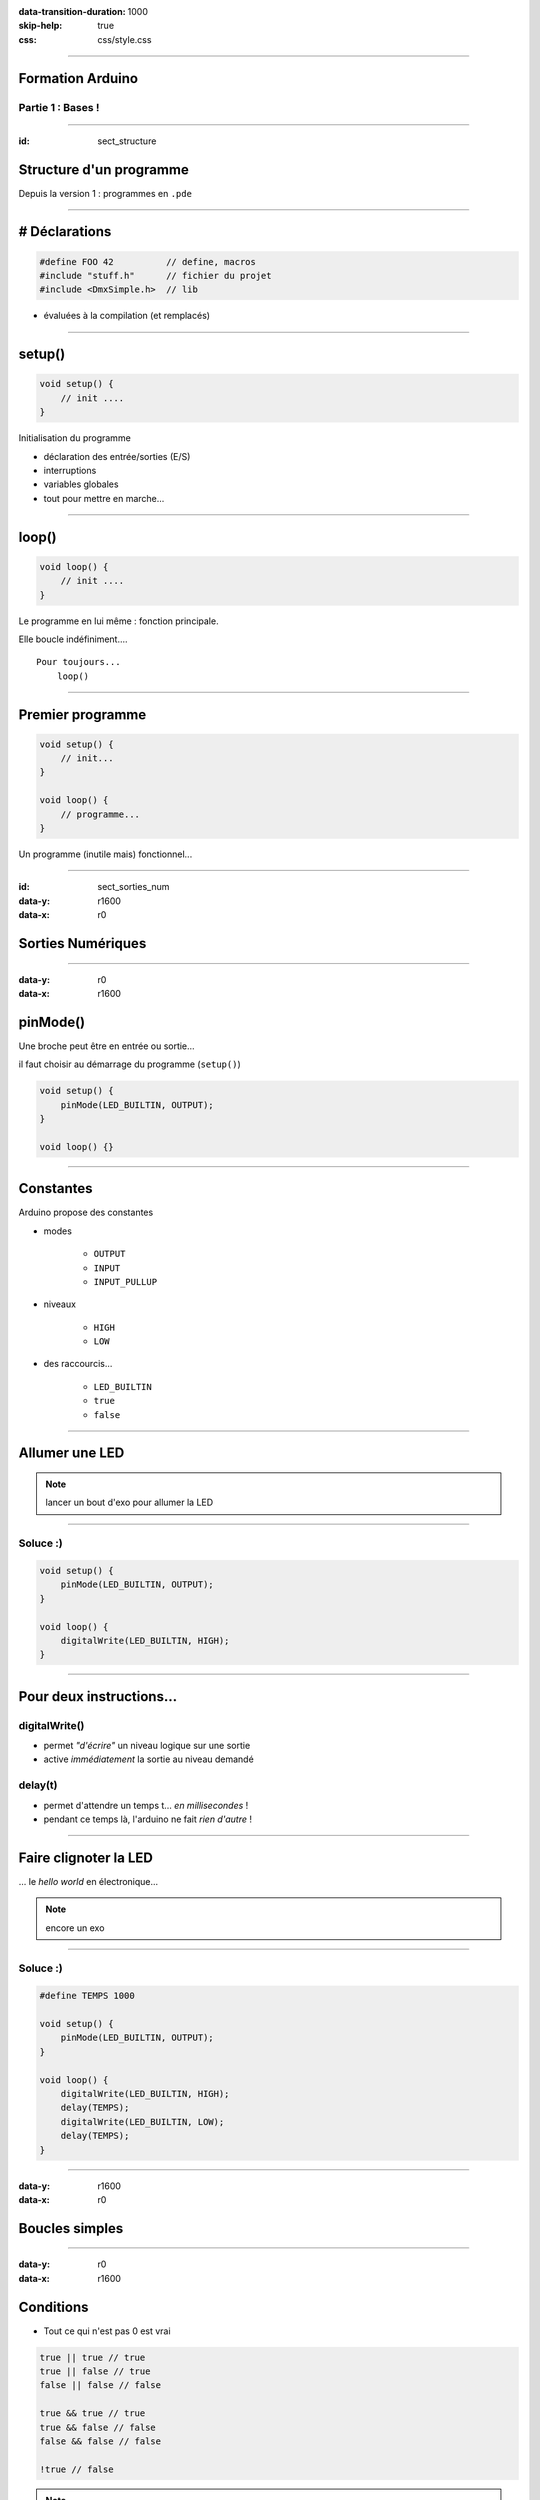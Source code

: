 :data-transition-duration: 1000
:skip-help: true
:css: css/style.css

.. role:: i
.. |---| unicode:: U+02015 .. em dash

.. title:: Formation Arduino : Part 1

----

Formation Arduino
=================

Partie 1 : Bases !
------------------

----

:id: sect_structure

Structure d'un programme
========================

Depuis la version 1 : programmes en ``.pde``

----

# Déclarations
==============

.. code:: c

    #define FOO 42          // define, macros
    #include "stuff.h"      // fichier du projet
    #include <DmxSimple.h>  // lib

- évaluées à la compilation (et remplacés)

----

setup()
=======

.. code:: c

    void setup() {
        // init ....
    }

Initialisation du programme

- déclaration des entrée/sorties (E/S)
- interruptions
- variables globales
- tout pour mettre en marche...

----

loop()
======

.. code:: c

    void loop() {
        // init ....
    }

Le programme en lui même : fonction principale.

Elle boucle indéfiniment....

::

    Pour toujours...
        loop()

----

Premier programme
=================

.. code:: c

    void setup() {
        // init...
    }

    void loop() {
        // programme...
    }

Un programme (inutile mais) fonctionnel...

----

:id: sect_sorties_num
:data-y: r1600
:data-x: r0

Sorties Numériques
==================

.. image:: imgs/sorties_num/ArduinoUno.jpg
    :width: 600px

----

:data-y: r0
:data-x: r1600

pinMode()
=========

Une broche peut être en entrée ou sortie...

il faut choisir au démarrage du programme (``setup()``)

.. code:: c

    void setup() {
        pinMode(LED_BUILTIN, OUTPUT);
    }

    void loop() {}

----

Constantes
==========

Arduino propose des constantes

- modes

    - ``OUTPUT``
    - ``INPUT``
    - ``INPUT_PULLUP``

- niveaux

    - ``HIGH``
    - ``LOW``

- des raccourcis...

    - ``LED_BUILTIN``
    - ``true``
    - ``false``

----

Allumer une LED
===============

.. note::

    lancer un bout d'exo pour allumer la LED

----

Soluce :)
---------

.. code:: c

    void setup() {
        pinMode(LED_BUILTIN, OUTPUT);
    }

    void loop() {
        digitalWrite(LED_BUILTIN, HIGH);
    }

----

Pour deux instructions...
=========================

digitalWrite()
--------------

- permet *"d'écrire"* un niveau logique sur une sortie
- active :i:`immédiatement` la sortie au niveau demandé

delay(t)
--------

- permet d'attendre un temps t... :i:`en millisecondes` !
- pendant ce temps là, l'arduino ne fait :i:`rien d'autre` !

----

Faire clignoter la LED
======================

... le *hello world* en électronique...

.. note::

    encore un exo

----

Soluce :)
---------

.. code:: c

    #define TEMPS 1000

    void setup() {
        pinMode(LED_BUILTIN, OUTPUT);
    }

    void loop() {
        digitalWrite(LED_BUILTIN, HIGH);
        delay(TEMPS);
        digitalWrite(LED_BUILTIN, LOW);
        delay(TEMPS);
    }

----

:data-y: r1600
:data-x: r0

Boucles simples
===============

----

:data-y: r0
:data-x: r1600

Conditions
==========

- Tout ce qui n'est pas 0 est vrai

.. code:: c

    true || true // true
    true || false // true
    false || false // false

    true && true // true
    true && false // false
    false && false // false

    !true // false

.. note::

    distributif, communatif

----

Variables
=========

- Définir des noms pour y mettre des valeurs :

.. code:: c

    // premier exemple : l'entier
    int foo = 42;

    // pour les autres on verra plus tard.

----

Opérations, Opérateurs
======================

Maths
-----

.. code:: c

    =       // assignation
    - + *   // vous connaissez...
    /       // division entière
    %       // reste de la division entière
    -- ++   // décrément/incrément

Logiques
--------

.. code:: c

    ==      // égalité
    !=      // différent
    < >     // inférieur/supérieur
    >= <=   // inf/sup ou égal

----

While
=====

    Tant que je gagne, je joue ! |---| Coluche

.. code:: c

    while (je gagne) {
        // je joue
    }

    // -- Arduino

- faire quelque chose tant qu'une condition est vraie...
- ou infiniment si la condition est toujours vraie (``true``)

----

Faire clignoter une LED 10 fois
===============================

----

Soluce
======

.. code:: c

    #define NB 10       // nombre de blinks
    #define TEMPS 1000  // intervales

    int i;

    void setup() {
        pinMode(LED_BUILTIN, OUTPUT);
        i=0;
    }

    void loop() {
        while (i < NB) {
            digitalWrite(LED_BUILTIN, HIGH);
            delay(TEMPS);
            digitalWrite(LED_BUILTIN, LOW);
            delay(TEMPS);
            i++;
        }
    }

----

:data-y: r1600
:data-x: r0

Fonctions/Procédures
====================

.. image:: imgs/fonctions.png
    :width: 600px

----

:data-y: r0
:data-x: r1600

Concept
=======

- bout de programme désigné par un nom
- peut recevoir des paramètres en entrée
- peut renvoyer une valeur

Variables et fonctions
======================

- les variables définies dans les fonctions ne sont accessible :i:`que dedans`
- les variables définies en dehors de toute fonction sont accessibles :i:`partout`

----

Syntaxe générale
================

.. code:: c

    <type de retour> nom_de_la_fonction (type1, param1, etc...) {
        // code
    }

    // pour une procédure (sans retour)
    void fonction() {
        // code
    }

    // retour d'un entier :
    int fonction() {
        // code
        return un_truc;
    }

    // +42
    int plus42(int n) {
        int temp = n+42;
        return temp;
    }

----

Blink en fonction !
===================

----

Soluce
======

.. code:: c

    #define LED 13
    #define TEMPS 1000

    void setup() {
        pinMode(LED, OUTPUT);
    }

    void loop() {
        blink();
    }

    void blink() {
        digitalWrite(LED_BUILTIN, HIGH);
        delay(TEMPS);
        digitalWrite(LED_BUILTIN, LOW);
        delay(TEMPS);
    }


----

Paramètrer le temps d'allumage
==============================

----

Soluce
======

.. code:: c

    #define LED 13
    #define TEMPS 500

    void setup()
    {
        pinMode(LED, OUTPUT);
    }

    void loop()
    {
        blink(TEMPS);
    }

    void blink(int temps)
    {
        digitalWrite(LED_BUILTIN, HIGH);
        delay(temps);
        digitalWrite(LED_BUILTIN, LOW);
        delay(temps);
    }

----

:data-y: r1600
:data-x: r0

Conditionnelles
===============

----

:data-y: r0
:data-x: r1600

Et si ?
=======

.. code:: c

    if (condition) {
        // fait un truc
    }

Et sinon ?
==========

.. code:: c

    if (condition) {
        // fait un truc
    } else { // sinon...
        // ou un autre
    }

----

On (en)chaine !
===============

.. code:: c

    if (condition A) {
        // truc A
    } else if (condition B) {
        // truc B
    } else { // sinon
        // truc C
    }

----

:data-y: r1600
:data-x: r0

Entrées numériques
==================

(*digital* chez les anglais...)

----

:data-y: r0
:data-x: r1600
:id: pullup

Généralités
===========

- mêmes ports que les sorties numériques
- choix de la "fonction" entrée avec ``pinMode`` et ``INPUT``
- l'entrée à deux niveaux : ``HIGH`` et ``LOW``

INPUT_PULLUP ?
==============

.. image:: imgs/pullup.png
    :width: 200px

Permet de mettre une entrée au niveau :i:`haut` si l'interrupteur est **ouvert** !

Sur Arduino la résistance de :i:`pull-up est interne`. Sur certains microcontrôlleurs, on peut aussi choisir d'activer un
pull-down.

----

Exemples
========

.. code:: c

    void setup() {
        pinMode(5,INPUT); // input standard

        pinMode(6, INPUT_PULLUP); // entrée "tirée"
    }

----

Push-to-blink
=============

La LED clignote **si** le bouton est enfoncé !

----

Soluce
======

.. code:: c

    #define BP 2 // bp sur l'entrée 2
    #define TEMPS 250
     
    void setup() {
        pinMode(LED_BUILTIN, OUTPUT);
        pinMode(BP, INPUT_PULLUP);
    }
     
    void loop() {
        if (!digitalRead(BP)) {
            blink(TEMPS);
        }
    }
     
    void blink(int temps) {
        digitalWrite(LED_BUILTIN, HIGH);
        delay(temps);
        digitalWrite(LED_BUILTIN, LOW);
        delay(temps);
    }

----

Double blink
============

Deux boutons activent la LED, à :i:`deux fréquences différentes`.

----

Soluce
======

.. code:: c

    // TODO

----

Toggle-to-shine
===============

Un première appui allume la LED, un second l'éteint.

----

Soluce
======

.. code:: c

    const int PB_PIN = 2; // BP connecté pin 2 
    const int LED_PIN = 13; // onboard LED on pin 13
    boolean ledOn = false; // Drapeau de l'etat de la LED
     
    void setup() {
        // Configuration des broches d'E/S
        pinMode(PB_PIN, INPUT_PULLUP); // internal pull-up
        pinMode(LED_PIN, OUTPUT);
    }
     
    void loop()
    {
        if (digitalRead(PB_PIN) == LOW) {
            // on change l'etat de la led
            ledOn = !ledOn;
            digitalWrite(LED_PIN, ledOn);
        }
    }


Seulement, ça ne marche pas très bien... pourquoi ?

----

:id: bouncing

Anti-rebond
===========

.. image:: imgs/antirebond.png
    :width: 300px

Problème : comment prendre en compte seulement le premier contact ?

----

.. code:: c

    const int PB_PIN = 2; // BP connecté pin 2
    const int LED_PIN = 13; // onboard LED sur pin 13
    const int TRANSIENT_PERIOD = 10; // Période transitoire (ms) 
    boolean transientPeriodStarted = false; // Drapeau "début du basculement du BP"
    boolean ledOn = false; // Drapeau "état de la LED"
    // indicateur de traitement du basculement de bouton débuté
    boolean bPressAccepted = false;
    // Pour enregistrer le temps de demarrage du basculement
    unsigned long timeRef = 0;

    void setup() {
        // Configuration des broches d'E/S
        pinMode(PB_PIN, INPUT_PULLUP); // internal pull-up
        pinMode(LED_PIN, OUTPUT);
    }

    void loop() {
        if (digitalRead(PB_PIN) == LOW) {
            if (!transientPeriodStarted) { // si c'est le 1er passage a Zero
                transientPeriodStarted = true; //on l'indique
                timeRef = millis(); // et on prend la reférence de temps
            }
            // si la periode du délais d'attente est passée
            // et que le BP n'est pas encore considéré comme appuyé
            else if (!bPressAccepted &&
                (unsigned long)(millis() - timeRef) > TRANSIENT_PERIOD) {
                ledOn = !ledOn; // on change l'etat de la led
                digitalWrite(LED_PIN, ledOn);

                bPressAccepted = true; // et on enregistre l'appuis sur le BP
            }
        }
        else { // BP relaché -> on remet a 0 tout les indicateurs
            transientPeriodStarted = false;
            bPressAccepted = false;
        }
    }


----

Plus simple ?
=============

Le code est lourd non ?

Il doit y avoir plus simple...

----

:data-y: r1600
:data-x: r0

Interruptions
=============

----

:data-y: r0
:data-x: r1600

Concept
=======

- Permet de prendre en compte immédiatement un évènement.
- On :i:`attache` une routine d'interruption à une entrée...
- Sur Arduino, on a le choix entre les entrées 2 et 3 : on les appelle 0 et 1...
- On utilise la fonction ``attachInterrupt(pin, routine, mode)``
- 4 modes différents :

    - ``LOW``
    - ``CHANGE`` : trig. à chaque changement de niveau
    - ``RISING`` : trig. sur front montant
    - ``FALLING`` : trig. sur front descendant

- on ne peut utiliser :i:`que des variables volatile`

----

Interruptions : Exemple
=======================

.. code:: c

    int pin = 13;
    volatile int state = LOW;

    void setup() {
        pinMode(pin, OUTPUT);
        attachInterrupt(0, blink, CHANGE);
    }

    void loop() {
        digitalWrite(pin, state);
    }

    void blink() {
        state = !state;
    }

Simple non?

